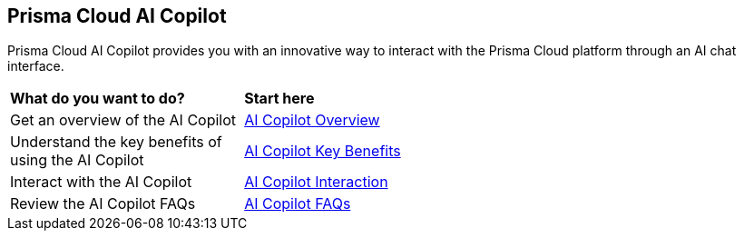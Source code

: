 == Prisma Cloud AI Copilot

Prisma Cloud AI Copilot provides you with an innovative way to interact with the Prisma Cloud platform through an AI chat interface. 

[cols="30%a,70%a"]
|===

|*What do you want to do?*
|*Start here*

|Get an overview of the AI Copilot
|xref:ai-copilot-overview.adoc[AI Copilot Overview]

|Understand the key benefits of using the AI Copilot
|xref:ai-copilot-benefits.adoc[AI Copilot Key Benefits]

|Interact with the AI Copilot
|xref:ai-copilot-interaction.adoc[AI Copilot Interaction]

|Review the AI Copilot FAQs
|xref:ai-copilot-faqs.adoc[AI Copilot FAQs]

|===
